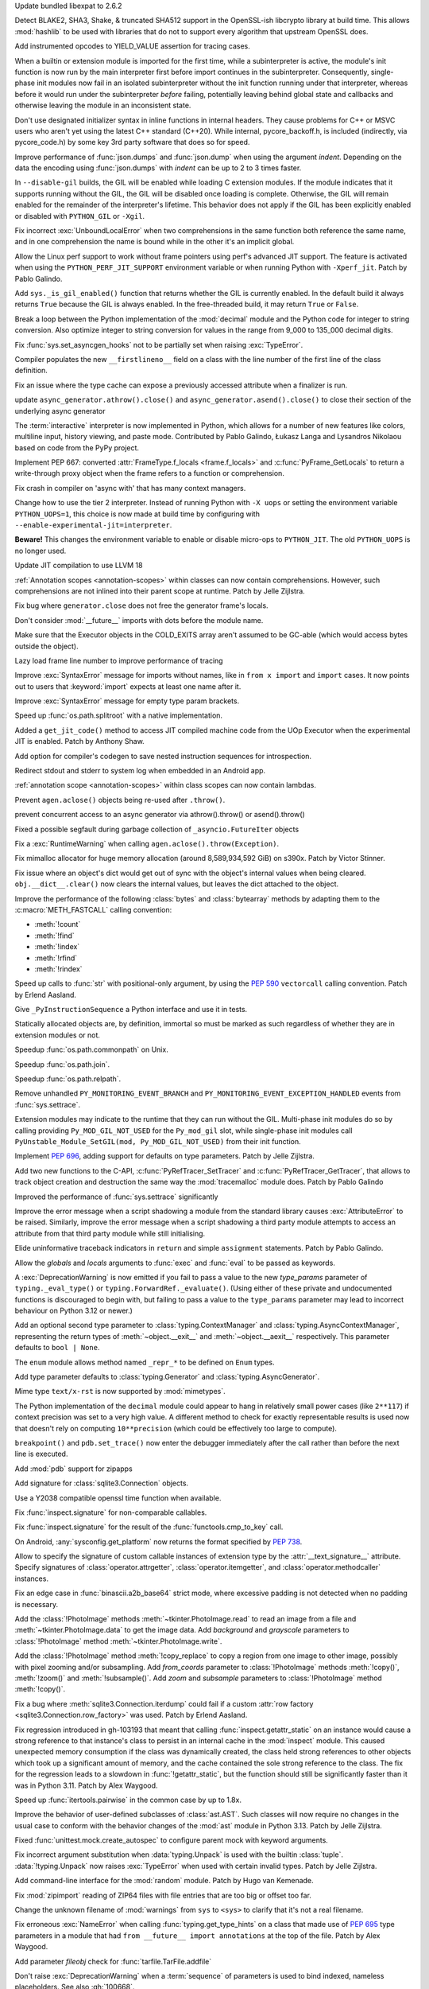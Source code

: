 .. date: 2024-03-27-13-50-02
.. gh-issue: 116741
.. nonce: ZoGryG
.. release date: 2024-05-08
.. section: Security

Update bundled libexpat to 2.6.2

..

.. date: 2024-03-25-21-25-28
.. gh-issue: 117233
.. nonce: E4CyI_
.. section: Security

Detect BLAKE2, SHA3, Shake, & truncated SHA512 support in the OpenSSL-ish
libcrypto library at build time.  This allows :mod:`hashlib` to be used with
libraries that do not to support every algorithm that upstream OpenSSL does.

..

.. date: 2024-05-07-01-39-24
.. gh-issue: 118414
.. nonce: G5GG7l
.. section: Core and Builtins

Add instrumented opcodes to YIELD_VALUE assertion for tracing cases.

..

.. date: 2024-05-06-10-57-54
.. gh-issue: 117953
.. nonce: DqCzIs
.. section: Core and Builtins

When a builtin or extension module is imported for the first time, while a
subinterpreter is active, the module's init function is now run by the main
interpreter first before import continues in the subinterpreter.
Consequently, single-phase init modules now fail in an isolated
subinterpreter without the init function running under that interpreter,
whereas before it would run under the subinterpreter *before* failing,
potentially leaving behind global state and callbacks and otherwise leaving
the module in an inconsistent state.

..

.. date: 2024-05-05-12-04-02
.. gh-issue: 117549
.. nonce: kITawD
.. section: Core and Builtins

Don't use designated initializer syntax in inline functions in internal
headers. They cause problems for C++ or MSVC users who aren't yet using the
latest C++ standard (C++20). While internal, pycore_backoff.h, is included
(indirectly, via pycore_code.h) by some key 3rd party software that does so
for speed.

..

.. date: 2024-05-03-18-01-26
.. gh-issue: 95382
.. nonce: 73FSEv
.. section: Core and Builtins

Improve performance of :func:`json.dumps` and :func:`json.dump` when using
the argument *indent*. Depending on the data the encoding using
:func:`json.dumps` with *indent* can be up to 2 to 3 times faster.

..

.. date: 2024-05-03-17-49-37
.. gh-issue: 116322
.. nonce: Gy6M4j
.. section: Core and Builtins

In ``--disable-gil`` builds, the GIL will be enabled while loading C
extension modules. If the module indicates that it supports running without
the GIL, the GIL will be disabled once loading is complete. Otherwise, the
GIL will remain enabled for the remainder of the interpreter's lifetime.
This behavior does not apply if the GIL has been explicitly enabled or
disabled with ``PYTHON_GIL`` or ``-Xgil``.

..

.. date: 2024-05-02-21-19-35
.. gh-issue: 118513
.. nonce: qHODjb
.. section: Core and Builtins

Fix incorrect :exc:`UnboundLocalError` when two comprehensions in the same
function both reference the same name, and in one comprehension the name is
bound while in the other it's an implicit global.

..

.. date: 2024-05-02-20-32-42
.. gh-issue: 118518
.. nonce: m-JbTi
.. section: Core and Builtins

Allow the Linux perf support to work without frame pointers using perf's
advanced JIT support. The feature is activated when using the
``PYTHON_PERF_JIT_SUPPORT`` environment variable or when running Python with
``-Xperf_jit``. Patch by Pablo Galindo.

..

.. date: 2024-05-02-16-04-51
.. gh-issue: 117514
.. nonce: CJiuC0
.. section: Core and Builtins

Add ``sys._is_gil_enabled()`` function that returns whether the GIL is
currently enabled.  In the default build it always returns ``True`` because
the GIL is always enabled.  In the free-threaded build, it may return
``True`` or ``False``.

..

.. date: 2024-05-02-15-57-07
.. gh-issue: 118164
.. nonce: AF6kwI
.. section: Core and Builtins

Break a loop between the Python implementation of the :mod:`decimal` module
and the Python code for integer to string conversion. Also optimize integer
to string conversion for values in the range from 9_000 to 135_000 decimal
digits.

..

.. date: 2024-05-01-22-43-54
.. gh-issue: 118473
.. nonce: QIvq9R
.. section: Core and Builtins

Fix :func:`sys.set_asyncgen_hooks` not to be partially set when raising
:exc:`TypeError`.

..

.. date: 2024-05-01-17-12-36
.. gh-issue: 118465
.. nonce: g3Q8iE
.. section: Core and Builtins

Compiler populates the new ``__firstlineno__`` field on a class with the
line number of the first line of the class definition.

..

.. date: 2024-05-01-14-20-28
.. gh-issue: 118492
.. nonce: VUsSfn
.. section: Core and Builtins

Fix an issue where the type cache can expose a previously accessed attribute
when a finalizer is run.

..

.. date: 2024-05-01-07-06-48
.. gh-issue: 117714
.. nonce: Ip_dm5
.. section: Core and Builtins

update ``async_generator.athrow().close()`` and
``async_generator.asend().close()`` to close their section of the underlying
async generator

..

.. date: 2024-04-28-00-41-17
.. gh-issue: 111201
.. nonce: cQsh5U
.. section: Core and Builtins

The :term:`interactive` interpreter is now implemented in Python, which
allows for a number of new features like colors, multiline input, history
viewing, and paste mode. Contributed by Pablo Galindo, Łukasz Langa and
Lysandros Nikolaou based on code from the PyPy project.

..

.. date: 2024-04-27-21-44-40
.. gh-issue: 74929
.. nonce: C2nESp
.. section: Core and Builtins

Implement PEP 667: converted :attr:`FrameType.f_locals <frame.f_locals>` and
:c:func:`PyFrame_GetLocals` to return a write-through proxy object when the
frame refers to a function or comprehension.

..

.. date: 2024-04-27-16-23-29
.. gh-issue: 116767
.. nonce: z9UFpr
.. section: Core and Builtins

Fix crash in compiler on 'async with' that has many context managers.

..

.. date: 2024-04-26-14-06-18
.. gh-issue: 118335
.. nonce: SRFsxO
.. section: Core and Builtins

Change how to use the tier 2 interpreter. Instead of running Python with
``-X uops`` or setting the environment variable ``PYTHON_UOPS=1``, this
choice is now made at build time by configuring with
``--enable-experimental-jit=interpreter``.

**Beware!** This changes the environment variable to enable or disable
micro-ops to ``PYTHON_JIT``. The old ``PYTHON_UOPS`` is no longer used.

..

.. date: 2024-04-26-05-38-18
.. gh-issue: 118306
.. nonce: vRUEOU
.. section: Core and Builtins

Update JIT compilation to use LLVM 18

..

.. date: 2024-04-25-21-18-19
.. gh-issue: 118160
.. nonce: GH5SMc
.. section: Core and Builtins

:ref:`Annotation scopes <annotation-scopes>` within classes can now contain
comprehensions. However, such comprehensions are not inlined into their
parent scope at runtime. Patch by Jelle Zijlstra.

..

.. date: 2024-04-25-12-55-47
.. gh-issue: 118272
.. nonce: 5ptjk_
.. section: Core and Builtins

Fix bug where ``generator.close`` does not free the generator frame's
locals.

..

.. date: 2024-04-25-11-48-28
.. gh-issue: 118216
.. nonce: SVg700
.. section: Core and Builtins

Don't consider :mod:`__future__` imports with dots before the module name.

..

.. date: 2024-04-22-08-34-28
.. gh-issue: 118074
.. nonce: 5_JnIa
.. section: Core and Builtins

Make sure that the Executor objects in the COLD_EXITS array aren't assumed
to be GC-able (which would access bytes outside the object).

..

.. date: 2024-04-20-20-30-15
.. gh-issue: 107674
.. nonce: GZPOP7
.. section: Core and Builtins

Lazy load frame line number to improve performance of tracing

..

.. date: 2024-04-19-11-59-57
.. gh-issue: 118082
.. nonce: _FLuOT
.. section: Core and Builtins

Improve :exc:`SyntaxError` message for imports without names, like in ``from
x import`` and ``import`` cases. It now points out to users that
:keyword:`import` expects at least one name after it.

..

.. date: 2024-04-19-11-57-46
.. gh-issue: 118090
.. nonce: eGAQ0B
.. section: Core and Builtins

Improve :exc:`SyntaxError` message for empty type param brackets.

..

.. date: 2024-04-19-08-50-48
.. gh-issue: 102511
.. nonce: qDEB66
.. section: Core and Builtins

Speed up :func:`os.path.splitroot` with a native implementation.

..

.. date: 2024-04-18-03-49-41
.. gh-issue: 117958
.. nonce: -EsfUs
.. section: Core and Builtins

Added a ``get_jit_code()`` method to access JIT compiled machine code from
the UOp Executor when the experimental JIT is enabled. Patch by Anthony
Shaw.

..

.. date: 2024-04-17-22-53-52
.. gh-issue: 117901
.. nonce: SsEcVJ
.. section: Core and Builtins

Add option for compiler's codegen to save nested instruction sequences for
introspection.

..

.. date: 2024-04-17-22-49-15
.. gh-issue: 116622
.. nonce: tthNUF
.. section: Core and Builtins

Redirect stdout and stderr to system log when embedded in an Android app.

..

.. date: 2024-04-17-17-52-32
.. gh-issue: 109118
.. nonce: q9iPEI
.. section: Core and Builtins

:ref:`annotation scope <annotation-scopes>` within class scopes can now
contain lambdas.

..

.. date: 2024-04-15-13-53-59
.. gh-issue: 117894
.. nonce: 8LpZ6m
.. section: Core and Builtins

Prevent ``agen.aclose()`` objects being re-used after ``.throw()``.

..

.. date: 2024-04-15-07-37-09
.. gh-issue: 117881
.. nonce: 07H0wI
.. section: Core and Builtins

prevent concurrent access to an async generator via athrow().throw() or
asend().throw()

..

.. date: 2024-04-13-18-59-25
.. gh-issue: 115874
.. nonce: c3xG-E
.. section: Core and Builtins

Fixed a possible segfault during garbage collection of
``_asyncio.FutureIter`` objects

..

.. date: 2024-04-13-16-55-53
.. gh-issue: 117536
.. nonce: xkVbfv
.. section: Core and Builtins

Fix a :exc:`RuntimeWarning` when calling ``agen.aclose().throw(Exception)``.

..

.. date: 2024-04-12-12-28-49
.. gh-issue: 117755
.. nonce: 6ct8kU
.. section: Core and Builtins

Fix mimalloc allocator for huge memory allocation (around 8,589,934,592 GiB)
on s390x. Patch by Victor Stinner.

..

.. date: 2024-04-12-11-19-18
.. gh-issue: 117750
.. nonce: YttK6h
.. section: Core and Builtins

Fix issue where an object's dict would get out of sync with the object's
internal values when being cleared. ``obj.__dict__.clear()`` now clears the
internal values, but leaves the dict attached to the object.

..

.. date: 2024-04-12-09-09-11
.. gh-issue: 117431
.. nonce: lxFEeJ
.. section: Core and Builtins

Improve the performance of the following :class:`bytes` and
:class:`bytearray` methods by adapting them to the :c:macro:`METH_FASTCALL`
calling convention:

* :meth:`!count`
* :meth:`!find`
* :meth:`!index`
* :meth:`!rfind`
* :meth:`!rindex`

..

.. date: 2024-04-10-22-16-18
.. gh-issue: 117709
.. nonce: -_1YL0
.. section: Core and Builtins

Speed up calls to :func:`str` with positional-only argument, by using the
:pep:`590` ``vectorcall`` calling convention. Patch by Erlend Aasland.

..

.. date: 2024-04-09-16-07-00
.. gh-issue: 117680
.. nonce: MRZ78K
.. section: Core and Builtins

Give ``_PyInstructionSequence`` a Python interface and use it in tests.

..

.. date: 2024-04-09-11-31-25
.. gh-issue: 115776
.. nonce: 5Nthd0
.. section: Core and Builtins

Statically allocated objects are, by definition, immortal so must be marked
as such regardless of whether they are in extension modules or not.

..

.. date: 2024-04-08-19-30-38
.. gh-issue: 117641
.. nonce: oaBGSJ
.. section: Core and Builtins

Speedup :func:`os.path.commonpath` on Unix.

..

.. date: 2024-04-08-14-33-38
.. gh-issue: 117636
.. nonce: exnRKd
.. section: Core and Builtins

Speedup :func:`os.path.join`.

..

.. date: 2024-04-07-18-42-09
.. gh-issue: 117607
.. nonce: C978BD
.. section: Core and Builtins

Speedup :func:`os.path.relpath`.

..

.. date: 2024-03-30-00-37-53
.. gh-issue: 117385
.. nonce: h0OJti
.. section: Core and Builtins

Remove unhandled ``PY_MONITORING_EVENT_BRANCH`` and
``PY_MONITORING_EVENT_EXCEPTION_HANDLED`` events from :func:`sys.settrace`.

..

.. date: 2024-03-12-13-51-09
.. gh-issue: 116322
.. nonce: q8TcDQ
.. section: Core and Builtins

Extension modules may indicate to the runtime that they can run without the
GIL. Multi-phase init modules do so by calling providing
``Py_MOD_GIL_NOT_USED`` for the ``Py_mod_gil`` slot, while single-phase init
modules call ``PyUnstable_Module_SetGIL(mod, Py_MOD_GIL_NOT_USED)`` from
their init function.

..

.. date: 2024-02-29-18-55-45
.. gh-issue: 116129
.. nonce: wsFnIq
.. section: Core and Builtins

Implement :pep:`696`, adding support for defaults on type parameters. Patch
by Jelle Zijlstra.

..

.. date: 2024-02-26-13-14-52
.. gh-issue: 93502
.. nonce: JMWRvA
.. section: Core and Builtins

Add two new functions to the C-API, :c:func:`PyRefTracer_SetTracer` and
:c:func:`PyRefTracer_GetTracer`, that allows to track object creation and
destruction the same way the :mod:`tracemalloc` module does. Patch by Pablo
Galindo

..

.. date: 2024-02-04-07-45-29
.. gh-issue: 107674
.. nonce: q8mCmi
.. section: Core and Builtins

Improved the performance of :func:`sys.settrace` significantly

..

.. date: 2024-01-07-03-38-34
.. gh-issue: 95754
.. nonce: aPjEBG
.. section: Core and Builtins

Improve the error message when a script shadowing a module from the standard
library causes :exc:`AttributeError` to be raised. Similarly, improve the
error message when a script shadowing a third party module attempts to
access an attribute from that third party module while still initialising.

..

.. date: 2023-12-03-18-21-59
.. gh-issue: 99180
.. nonce: 5m0V0q
.. section: Core and Builtins

Elide uninformative traceback indicators in ``return`` and simple
``assignment`` statements. Patch by Pablo Galindo.

..

.. date: 2023-06-18-00-27-57
.. gh-issue: 105879
.. nonce: dPw78k
.. section: Core and Builtins

Allow the *globals* and *locals* arguments to :func:`exec` and :func:`eval`
to be passed as keywords.

..

.. date: 2024-05-07-11-23-11
.. gh-issue: 118418
.. nonce: QPMdJm
.. section: Library

A :exc:`DeprecationWarning` is now emitted if you fail to pass a value to
the new *type_params* parameter of ``typing._eval_type()`` or
``typing.ForwardRef._evaluate()``. (Using either of these private and
undocumented functions is discouraged to begin with, but failing to pass a
value to the ``type_params`` parameter may lead to incorrect behaviour on
Python 3.12 or newer.)

..

.. date: 2024-05-06-18-13-02
.. gh-issue: 118660
.. nonce: n01Vb7
.. section: Library

Add an optional second type parameter to :class:`typing.ContextManager` and
:class:`typing.AsyncContextManager`, representing the return types of
:meth:`~object.__exit__` and :meth:`~object.__aexit__` respectively. This
parameter defaults to ``bool | None``.

..

.. date: 2024-05-06-16-52-40
.. gh-issue: 118650
.. nonce: qKz5lp
.. section: Library

The ``enum`` module allows method named ``_repr_*`` to be defined on
``Enum`` types.

..

.. date: 2024-05-06-08-23-01
.. gh-issue: 118648
.. nonce: OVA3jJ
.. section: Library

Add type parameter defaults to :class:`typing.Generator` and
:class:`typing.AsyncGenerator`.

..

.. date: 2024-05-05-16-08-03
.. gh-issue: 101137
.. nonce: 71ECXu
.. section: Library

Mime type ``text/x-rst`` is now supported by :mod:`mimetypes`.

..

.. date: 2024-05-04-20-22-59
.. gh-issue: 118164
.. nonce: 9D02MQ
.. section: Library

The Python implementation of the ``decimal`` module could appear to hang in
relatively small power cases (like ``2**117``) if context precision was set
to a very high value. A different method to check for exactly representable
results is used now that doesn't rely on computing ``10**precision`` (which
could be effectively too large to compute).

..

.. date: 2024-05-04-18-40-43
.. gh-issue: 111744
.. nonce: nuCtwN
.. section: Library

``breakpoint()`` and ``pdb.set_trace()`` now enter the debugger immediately
after the call rather than before the next line is executed.

..

.. date: 2024-05-02-04-27-12
.. gh-issue: 118500
.. nonce: pBGGtQ
.. section: Library

Add :mod:`pdb` support for zipapps

..

.. date: 2024-04-30-15-18-19
.. gh-issue: 118406
.. nonce: y-GnMo
.. section: Library

Add signature for :class:`sqlite3.Connection` objects.

..

.. date: 2024-04-30-12-59-04
.. gh-issue: 101732
.. nonce: 29zUDu
.. section: Library

Use a Y2038 compatible openssl time function when available.

..

.. date: 2024-04-29-22-11-54
.. gh-issue: 118404
.. nonce: GYfMaD
.. section: Library

Fix :func:`inspect.signature` for non-comparable callables.

..

.. date: 2024-04-29-21-51-28
.. gh-issue: 118402
.. nonce: Z_06Th
.. section: Library

Fix :func:`inspect.signature` for the result of the
:func:`functools.cmp_to_key` call.

..

.. date: 2024-04-27-20-34-56
.. gh-issue: 116622
.. nonce: YlQgXv
.. section: Library

On Android, :any:`sysconfig.get_platform` now returns the format specified
by :pep:`738`.

..

.. date: 2024-04-26-14-53-28
.. gh-issue: 118285
.. nonce: A0_pte
.. section: Library

Allow to specify the signature of custom callable instances of extension
type by the :attr:`__text_signature__` attribute. Specify signatures of
:class:`operator.attrgetter`, :class:`operator.itemgetter`, and
:class:`operator.methodcaller` instances.

..

.. date: 2024-04-26-12-42-29
.. gh-issue: 118314
.. nonce: Z7reGc
.. section: Library

Fix an edge case in :func:`binascii.a2b_base64` strict mode, where excessive
padding is not detected when no padding is necessary.

..

.. date: 2024-04-25-11-49-11
.. gh-issue: 118271
.. nonce: 5N2Xcy
.. section: Library

Add the :class:`!PhotoImage` methods :meth:`~tkinter.PhotoImage.read` to
read an image from a file and :meth:`~tkinter.PhotoImage.data` to get the
image data. Add *background* and *grayscale* parameters to
:class:`!PhotoImage` method :meth:`~tkinter.PhotoImage.write`.

..

.. date: 2024-04-24-16-07-26
.. gh-issue: 118225
.. nonce: KdrcgL
.. section: Library

Add the :class:`!PhotoImage` method :meth:`!copy_replace` to copy a region
from one image to other image, possibly with pixel zooming and/or
subsampling. Add *from_coords* parameter to :class:`!PhotoImage` methods
:meth:`!copy()`, :meth:`!zoom()` and :meth:`!subsample()`. Add *zoom* and
*subsample* parameters to :class:`!PhotoImage` method :meth:`!copy()`.

..

.. date: 2024-04-24-12-29-33
.. gh-issue: 118221
.. nonce: 2k_bac
.. section: Library

Fix a bug where :meth:`sqlite3.Connection.iterdump` could fail if a custom
:attr:`row factory <sqlite3.Connection.row_factory>` was used. Patch by
Erlend Aasland.

..

.. date: 2024-04-24-12-20-48
.. gh-issue: 118013
.. nonce: TKn_kZ
.. section: Library

Fix regression introduced in gh-103193 that meant that calling
:func:`inspect.getattr_static` on an instance would cause a strong reference
to that instance's class to persist in an internal cache in the
:mod:`inspect` module. This caused unexpected memory consumption if the
class was dynamically created, the class held strong references to other
objects which took up a significant amount of memory, and the cache
contained the sole strong reference to the class. The fix for the regression
leads to a slowdown in :func:`!getattr_static`, but the function should
still be significantly faster than it was in Python 3.11. Patch by Alex
Waygood.

..

.. date: 2024-04-24-07-45-08
.. gh-issue: 118218
.. nonce: m1OHbN
.. section: Library

Speed up :func:`itertools.pairwise` in the common case by up to 1.8x.

..

.. date: 2024-04-23-21-17-00
.. gh-issue: 117486
.. nonce: ea3KYD
.. section: Library

Improve the behavior of user-defined subclasses of :class:`ast.AST`. Such
classes will now require no changes in the usual case to conform with the
behavior changes of the :mod:`ast` module in Python 3.13. Patch by Jelle
Zijlstra.

..

.. date: 2024-04-22-21-54-12
.. gh-issue: 90848
.. nonce: 5jHEEc
.. section: Library

Fixed :func:`unittest.mock.create_autospec` to configure parent mock with
keyword arguments.

..

.. date: 2024-04-22-20-42-29
.. gh-issue: 118168
.. nonce: Igni7h
.. section: Library

Fix incorrect argument substitution when :data:`typing.Unpack` is used with
the builtin :class:`tuple`. :data:`!typing.Unpack` now raises
:exc:`TypeError` when used with certain invalid types. Patch by Jelle
Zijlstra.

..

.. date: 2024-04-21-18-55-42
.. gh-issue: 118131
.. nonce: eAT0is
.. section: Library

Add command-line interface for the :mod:`random` module. Patch by Hugo van
Kemenade.

..

.. date: 2024-04-19-09-28-43
.. gh-issue: 118107
.. nonce: Mdsr1J
.. section: Library

Fix :mod:`zipimport` reading of ZIP64 files with file entries that are too
big or offset too far.

..

.. date: 2024-04-18-00-35-11
.. gh-issue: 117535
.. nonce: 0m6SIM
.. section: Library

Change the unknown filename of :mod:`warnings` from ``sys`` to ``<sys>`` to
clarify that it's not a real filename.

..

.. date: 2024-04-17-22-00-15
.. gh-issue: 114053
.. nonce: _JBV4D
.. section: Library

Fix erroneous :exc:`NameError` when calling :func:`typing.get_type_hints` on
a class that made use of :pep:`695` type parameters in a module that had
``from __future__ import annotations`` at the top of the file. Patch by Alex
Waygood.

..

.. date: 2024-04-17-21-28-24
.. gh-issue: 116931
.. nonce: _AS09h
.. section: Library

Add parameter *fileobj* check for :func:`tarfile.TarFile.addfile`

..

.. date: 2024-04-17-19-41-59
.. gh-issue: 117995
.. nonce: Vt76Rv
.. section: Library

Don't raise :exc:`DeprecationWarning` when a :term:`sequence` of parameters
is used to bind indexed, nameless placeholders. See also :gh:`100668`.

..

.. date: 2024-04-17-18-00-30
.. gh-issue: 80361
.. nonce: RstWg-
.. section: Library

Fix TypeError in :func:`email.Message.get_payload` when the charset is
:rfc:`2231` encoded.

..

.. date: 2024-04-16-18-34-11
.. gh-issue: 86650
.. nonce: Zeydyg
.. section: Library

Fix IndexError when parse some emails with invalid Message-ID (including
one-off addresses generated by Microsoft Outlook).

..

.. date: 2024-04-14-15-59-28
.. gh-issue: 117691
.. nonce: 1mtREE
.. section: Library

Improve the error messages emitted by :mod:`tarfile` deprecation warnings
relating to PEP 706. If a ``filter`` argument is not provided to
``extract()`` or ``extractall``, the deprecation warning now points to the
line in the user's code where the relevant function was called. Patch by
Alex Waygood.

..

.. date: 2024-04-13-01-45-15
.. gh-issue: 115060
.. nonce: IxoM03
.. section: Library

Speed up :meth:`pathlib.Path.glob` by omitting an initial
:meth:`~pathlib.Path.is_dir` call. As a result of this change,
:meth:`~pathlib.Path.glob` can no longer raise :exc:`OSError`.

..

.. date: 2024-04-12-17-37-11
.. gh-issue: 77102
.. nonce: Mk6X_E
.. section: Library

:mod:`site` module now parses ``.pth`` file with UTF-8 first, and
:term:`locale encoding` if ``UnicodeDecodeError`` happened. It supported
only locale encoding before.

..

.. date: 2024-04-11-18-11-37
.. gh-issue: 76785
.. nonce: BWNkhC
.. section: Library

We've exposed the low-level :mod:`!_interpreters` module for the sake of the
PyPI implementation of :pep:`734`.  It was sometimes available as the
:mod:`!_xxsubinterpreters` module and was formerly used only for testing.
For the most part, it should be considered an internal module, like
:mod:`!_thread` and :mod:`!_imp`. See
https://discuss.python.org/t/pep-734-multiple-interpreters-in-the-stdlib/41147/26.

..

.. date: 2024-04-10-22-35-24
.. gh-issue: 115060
.. nonce: XEVuOb
.. section: Library

Speed up :meth:`pathlib.Path.glob` by not scanning directories for
non-wildcard pattern segments.

..

.. date: 2024-04-10-21-30-37
.. gh-issue: 117727
.. nonce: uAYNVS
.. section: Library

Speed up :meth:`pathlib.Path.iterdir` by using :func:`os.scandir`
internally.

..

.. date: 2024-04-10-21-08-32
.. gh-issue: 117586
.. nonce: UCL__1
.. section: Library

Speed up :meth:`pathlib.Path.walk` by working with strings internally.

..

.. date: 2024-04-10-20-59-10
.. gh-issue: 117722
.. nonce: oxIUEI
.. section: Library

Change the new multi-separator support in :meth:`asyncio.Stream.readuntil`
to only accept tuples of separators rather than arbitrary iterables.

..

.. date: 2024-04-09-23-22-21
.. gh-issue: 117692
.. nonce: EciInD
.. section: Library

Fixes a bug when :class:`doctest.DocTestFinder` was failing on wrapped
``builtin_function_or_method``.

..

.. date: 2024-04-09-20-14-44
.. gh-issue: 117348
.. nonce: A2NAAz
.. section: Library

Largely restored import time performance of configparser by avoiding
dataclasses.

..

.. date: 2024-04-08-19-12-26
.. gh-issue: 117663
.. nonce: CPfc_p
.. section: Library

Fix ``_simple_enum`` to detect aliases when multiple arguments are present
but only one is the member value.

..

.. date: 2024-04-08-03-23-22
.. gh-issue: 117618
.. nonce: -4DCUw
.. section: Library

Support ``package.module`` as ``filename`` for ``break`` command of
:mod:`pdb`

..

.. date: 2024-04-07-19-39-20
.. gh-issue: 102247
.. nonce: h8rqiX
.. section: Library

the status codes enum with constants in http.HTTPStatus are updated to
include the names from RFC9110. This RFC includes some HTTP statuses
previously only used for WEBDAV and assigns more generic names to them.

The old constants are preserved for backwards compatibility.

..

.. date: 2024-04-06-20-31-09
.. gh-issue: 117586
.. nonce: UgWdRK
.. section: Library

Speed up :meth:`pathlib.Path.glob` by working with strings internally.

..

.. date: 2024-04-06-18-41-36
.. gh-issue: 117225
.. nonce: tJh1Hw
.. section: Library

Add colour to doctest output. Patch by Hugo van Kemenade.

..

.. date: 2024-04-05-15-51-01
.. gh-issue: 117566
.. nonce: 54nABf
.. section: Library

:meth:`ipaddress.IPv6Address.is_loopback` will now return ``True`` for
IPv4-mapped loopback addresses, i.e. addresses in the
``::ffff:127.0.0.0/104`` address space.

..

.. date: 2024-04-05-13-38-53
.. gh-issue: 117546
.. nonce: lWjhHE
.. section: Library

Fix issue where :func:`os.path.realpath` stopped resolving symlinks after
encountering a symlink loop on POSIX.

..

.. date: 2024-04-04-15-28-12
.. gh-issue: 116720
.. nonce: aGhXns
.. section: Library

Improved behavior of :class:`asyncio.TaskGroup` when an external
cancellation collides with an internal cancellation. For example, when two
task groups are nested and both experience an exception in a child task
simultaneously, it was possible that the outer task group would misbehave,
because its internal cancellation was swallowed by the inner task group.

In the case where a task group is cancelled externally and also must raise
an :exc:`ExceptionGroup`, it will now call the parent task's
:meth:`~asyncio.Task.cancel` method. This ensures that a
:exc:`asyncio.CancelledError` will be raised at the next :keyword:`await`,
so the cancellation is not lost.

An added benefit of these changes is that task groups now preserve the
cancellation count (:meth:`asyncio.Task.cancelling`).

In order to handle some corner cases, :meth:`asyncio.Task.uncancel` may now
reset the undocumented ``_must_cancel`` flag when the cancellation count
reaches zero.

..

.. date: 2024-04-03-16-01-31
.. gh-issue: 117516
.. nonce: 7DlHje
.. section: Library

Add :data:`typing.TypeIs`, implementing :pep:`742`. Patch by Jelle Zijlstra.

..

.. date: 2024-04-03-15-04-23
.. gh-issue: 117503
.. nonce: NMfwup
.. section: Library

Fix support of non-ASCII user names in bytes paths in
:func:`os.path.expanduser` on Posix.

..

.. date: 2024-04-02-11-17-44
.. gh-issue: 117394
.. nonce: 2aoSlb
.. section: Library

:func:`os.path.ismount` is now 2-3 times faster if the user has permissions.

..

.. date: 2024-03-29-15-14-51
.. gh-issue: 117313
.. nonce: ks_ONu
.. section: Library

Only treat ``'\n'``, ``'\r'`` and ``'\r\n'`` as line separators in
re-folding the :mod:`email` messages. Preserve control characters ``'\v'``,
``'\f'``, ``'\x1c'``, ``'\x1d'`` and ``'\x1e'`` and Unicode line separators
``'\x85'``, ``'\u2028'`` and ``'\u2029'`` as is.

..

.. date: 2024-03-29-12-21-40
.. gh-issue: 117142
.. nonce: U0agfh
.. section: Library

Convert :mod:`!_ctypes` to multi-phase initialisation (:pep:`489`).

..

.. date: 2024-03-26-15-29-39
.. gh-issue: 66543
.. nonce: OZBhU5
.. section: Library

Add the :func:`mimetypes.guess_file_type` function which works with file
path. Passing file path instead of URL in :func:`~mimetypes.guess_type` is
:term:`soft deprecated`.

..

.. date: 2024-03-20-00-11-39
.. gh-issue: 68583
.. nonce: mIlxxb
.. section: Library

webbrowser CLI: replace getopt with argparse, add long options. Patch by
Hugo van Kemenade.

..

.. date: 2024-03-17-18-24-23
.. gh-issue: 116871
.. nonce: 9uSl8M
.. section: Library

Name suggestions for :exc:`AttributeError` and :exc:`ImportError` now only
include underscored names if the original name was underscored.

..

.. date: 2024-02-28-11-51-51
.. gh-issue: 116023
.. nonce: CGYhFh
.. section: Library

Don't show empty fields (value ``None`` or ``[]``) in :func:`ast.dump` by
default. Add ``show_empty=False`` parameter to optionally show them.

..

.. date: 2024-02-28-10-41-24
.. gh-issue: 115961
.. nonce: P-_DU0
.. section: Library

Added :attr:`!name` and :attr:`!mode` attributes for compressed and archived
file-like objects in modules :mod:`bz2`, :mod:`lzma`, :mod:`tarfile` and
:mod:`zipfile`. The value of the :attr:`!mode` attribute of
:class:`gzip.GzipFile` was changed from integer (``1`` or ``2``) to string
(``'rb'`` or ``'wb'``). The value of the :attr:`!mode` attribute of the
readable file-like object returned by :meth:`zipfile.ZipFile.open` was
changed from ``'r'`` to ``'rb'``.

..

.. date: 2024-02-11-07-31-43
.. gh-issue: 82062
.. nonce: eeS6w7
.. section: Library

Fix :func:`inspect.signature()` to correctly handle parameter defaults on
methods in extension modules that use names defined in the module namespace.

..

.. date: 2024-01-19-05-40-46
.. gh-issue: 83856
.. nonce: jN5M80
.. section: Library

Honor :mod:`atexit` for all :mod:`multiprocessing` start methods

..

.. date: 2023-12-14-02-51-38
.. gh-issue: 113081
.. nonce: S-9Qyn
.. section: Library

Print colorized exception just like built-in traceback in :mod:`pdb`

..

.. date: 2023-12-07-20-05-54
.. gh-issue: 112855
.. nonce: ph4ehh
.. section: Library

Speed up pickling of :class:`pathlib.PurePath` objects. Patch by Barney
Gale.

..

.. date: 2023-11-07-22-41-42
.. gh-issue: 111744
.. nonce: TbLxF0
.. section: Library

Support opcode events in :mod:`bdb`

..

.. date: 2023-10-24-12-39-04
.. gh-issue: 109617
.. nonce: YoI8TV
.. section: Library

:mod:`ncurses`: fixed a crash that could occur on macOS 13 or earlier when
Python was built with Apple Xcode 15's SDK.

..

.. date: 2023-10-20-03-50-17
.. gh-issue: 83151
.. nonce: bcsD40
.. section: Library

Enabled arbitrary statements and evaluations in :mod:`pdb` shell to access
the local variables of the current frame, which made it possible for
multi-scope code like generators or nested function to work.

..

.. date: 2023-10-02-10-35-58
.. gh-issue: 110209
.. nonce: b5zfIz
.. section: Library

Add :meth:`~object.__class_getitem__` to :class:`types.GeneratorType` and
:class:`types.CoroutineType` for type hinting purposes. Patch by James
Hilton-Balfe.

..

.. date: 2023-08-21-10-34-43
.. gh-issue: 108191
.. nonce: GZM3mv
.. section: Library

The :class:`types.SimpleNamespace` now accepts an optional positional
argument which specifies initial values of attributes as a dict or an
iterable of key-value pairs.

..

.. date: 2023-05-28-11-25-18
.. gh-issue: 62090
.. nonce: opAhDn
.. section: Library

Fix assertion errors caused by whitespace in metavars or ``SUPPRESS``-ed
groups in :mod:`argparse` by simplifying usage formatting. Patch by Ali
Hamdan.

..

.. date: 2023-03-03-21-13-08
.. gh-issue: 102402
.. nonce: fpkRO1
.. section: Library

Adjust ``logging.LogRecord`` to use ``time.time_ns()`` and fix minor bug
related to floating point math.

..

.. date: 2022-12-14-15-53-38
.. gh-issue: 100242
.. nonce: Ny7VUO
.. section: Library

Bring pure Python implementation ``functools.partial.__new__`` more in line
with the C-implementation by not just always checking for the presence of
the attribute ``'func'`` on the first argument of ``partial``. Instead, both
the Python version and the C version perform an ``isinstance(func,
partial)`` check on the first argument of ``partial``.

..

.. date: 2022-11-23-17-16-31
.. gh-issue: 99730
.. nonce: bDQdaX
.. section: Library

HEAD requests are no longer upgraded to GET request during redirects in
urllib.

..

.. date: 2022-10-24-12-05-19
.. gh-issue: 66410
.. nonce: du4UKW
.. section: Library

Add support for passing arguments to callbacks registered in the :mod:`tkinter`
module as various Python objects (``int``, ``float``, ``bytes``, ``tuple``),
corresponding to the original Tcl value, not just ``str``, and enable this by default.
To restore the previous behavior set :mod:`!tkinter` module global
:data:`~tkinter.wantobject` to ``1`` before creating the
:class:`~tkinter.Tk` object or call the :meth:`~tkinter.Tk.wantobject`
method of the :class:`!Tk` object with argument ``1``. Calling it with
argument ``2`` restores the current default behavior.

..

.. bpo: 40943
.. date: 2020-06-10-19-24-17
.. nonce: vjiiN_
.. section: Library

Fix several IndexError when parse emails with truncated Message-ID, address,
routes, etc, e.g. ``example@``.

..

.. bpo: 39324
.. date: 2020-01-14-09-46-51
.. nonce: qUcDrM
.. section: Library

Add mime type mapping for .md <-> text/markdown

..

.. bpo: 18108
.. date: 2019-09-09-18-18-34
.. nonce: ajPLAO
.. section: Library

:func:`shutil.chown` now supports *dir_fd* and *follow_symlinks* keyword
arguments.

..

.. bpo: 30988
.. date: 2019-08-29-20-26-08
.. nonce: b-_h5O
.. section: Library

Fix parsing of emails with invalid address headers having a leading or
trailing dot. Patch by tsufeki.

..

.. bpo: 32839
.. date: 2018-02-13-10-02-54
.. nonce: McbVz3
.. section: Library

Add the :meth:`!after_info` method for Tkinter widgets.

..

.. date: 2024-04-25-22-12-20
.. gh-issue: 117928
.. nonce: LKdTno
.. section: Documentation

The minimum Sphinx version required for the documentation is now 6.2.1.

..

.. date: 2024-05-07-21-15-47
.. gh-issue: 118734
.. nonce: --GHiS
.. section: Build

Fixes Windows build when invoked directly (not through the :file:`build.bat`
script) without specifying a value for ``UseTIER2``.

..

.. date: 2024-05-06-00-39-06
.. gh-issue: 115119
.. nonce: LT27pF
.. section: Build

The :file:`configure` option :option:`--with-system-libmpdec` now defaults
to ``yes``. The bundled copy of ``libmpdecimal`` will be removed in Python
3.15.

..

.. date: 2024-04-15-08-35-06
.. gh-issue: 117845
.. nonce: IowzyW
.. section: Build

Fix building against recent libedit versions by detecting readline hook
signatures in :program:`configure`.

..

.. date: 2024-04-14-19-35-35
.. gh-issue: 116622
.. nonce: 8lpX-7
.. section: Build

A testbed project was added to run the test suite on Android.

..

.. date: 2024-04-09-12-59-06
.. gh-issue: 117645
.. nonce: 0oEVAa
.. section: Build

Increase WASI stack size from 512 KiB to 8 MiB and the initial memory from
10 MiB to 20 MiB. Patch by Victor Stinner.

..

.. date: 2024-02-13-15-31-28
.. gh-issue: 115119
.. nonce: FnQzAW
.. section: Build

:program:`configure` now uses :program:`pkg-config` to detect :mod:`decimal`
dependencies if the :option:`--with-system-libmpdec` option is given.

..

.. date: 2024-05-02-09-28-04
.. gh-issue: 115119
.. nonce: cUKMXo
.. section: Windows

Update Windows installer to use libmpdecimal 4.0.0.

..

.. date: 2024-05-01-20-57-09
.. gh-issue: 118486
.. nonce: K44KJG
.. section: Windows

:func:`os.mkdir` now accepts *mode* of ``0o700`` to restrict the new
directory to the current user.

..

.. date: 2024-04-29-13-53-25
.. gh-issue: 118347
.. nonce: U5ZRm_
.. section: Windows

Fixes launcher updates not being installed.

..

.. date: 2024-04-26-14-23-07
.. gh-issue: 118293
.. nonce: ohhPtW
.. section: Windows

The ``multiprocessing`` module now passes the ``STARTF_FORCEOFFFEEDBACK``
flag when spawning processes to tell Windows not to change the mouse cursor.

..

.. date: 2024-04-15-21-23-34
.. gh-issue: 115009
.. nonce: uhisHP
.. section: Windows

Update Windows installer to use SQLite 3.45.3.

..

.. date: 2024-04-12-14-02-58
.. gh-issue: 90329
.. nonce: YpEeaO
.. section: Windows

Suppress the warning displayed on virtual environment creation when the
requested and created paths differ only by a short (8.3 style) name.
Warnings will continue to be shown if a junction or symlink in the path
caused the venv to be created in a different location than originally
requested.

..

.. date: 2024-04-12-13-18-42
.. gh-issue: 117786
.. nonce: LpI01s
.. section: Windows

Fixes virtual environments not correctly launching when created from a Store
install.

..

.. date: 2024-05-03-12-13-27
.. gh-issue: 115119
.. nonce: ltDtoR
.. section: macOS

Update macOS installer to use libmpdecimal 4.0.0.

..

.. date: 2024-04-19-08-40-00
.. gh-issue: 114099
.. nonce: _iDfrQ
.. section: macOS

iOS preprocessor symbol usage was made compatible with older macOS SDKs.

..

.. date: 2024-04-15-21-19-39
.. gh-issue: 115009
.. nonce: IdxH9N
.. section: macOS

Update macOS installer to use SQLite 3.45.3.

..

.. date: 2022-04-17-01-07-42
.. gh-issue: 91629
.. nonce: YBGAAt
.. section: macOS

Use :file:`~/.config/fish/conf.d` configs and :program:`fish_add_path` to
set :envvar:`PATH` when installing for the Fish shell.

..

.. bpo: 34774
.. date: 2018-09-23-01-36-39
.. nonce: VeM-X-
.. section: IDLE

Use user-selected color theme for Help => IDLE Doc.

..

.. date: 2024-04-29-17-44-15
.. gh-issue: 118124
.. nonce: czQQ9G
.. section: C API

Fix :c:macro:`Py_BUILD_ASSERT` and :c:macro:`Py_BUILD_ASSERT_EXPR` for
non-constant expressions: use ``static_assert()`` on C11 and newer. Patch by
Victor Stinner.

..

.. date: 2024-04-29-17-19-07
.. gh-issue: 110850
.. nonce: vcpLn1
.. section: C API

Add "Raw" variant of PyTime functions

* :c:func:`PyTime_MonotonicRaw`
* :c:func:`PyTime_PerfCounterRaw`
* :c:func:`PyTime_TimeRaw`

Patch by Victor Stinner.

..

.. date: 2024-04-17-16-48-17
.. gh-issue: 117987
.. nonce: zsvNL1
.. section: C API

Restore functions removed in Python 3.13 alpha 1:

* :c:func:`Py_SetPythonHome`
* :c:func:`Py_SetProgramName`
* :c:func:`PySys_SetArgvEx`
* :c:func:`PySys_SetArgv`

Patch by Victor Stinner.

..

.. date: 2024-04-16-13-34-01
.. gh-issue: 117929
.. nonce: HSr419
.. section: C API

Restore removed :c:func:`PyEval_InitThreads` function. Patch by Victor
Stinner.

..

.. date: 2024-04-08-09-44-29
.. gh-issue: 117534
.. nonce: 54ZE_n
.. section: C API

Improve validation logic in the C implementation of
:meth:`datetime.datetime.fromisoformat` to better handle invalid years.
Patch by Vlad Efanov.

..

.. date: 2024-03-18-17-29-52
.. gh-issue: 68114
.. nonce: W7R_lI
.. section: C API

Fixed skipitem()'s handling of the old 'w' and 'w#' formatters.  These are
no longer supported and now raise an exception if used.

..

.. date: 2024-03-13-17-48-24
.. gh-issue: 111997
.. nonce: 8ZbHlA
.. section: C API

Add a C-API for firing monitoring events.
